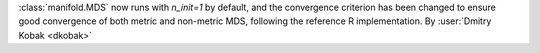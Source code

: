 :class:`manifold.MDS` now runs with `n_init=1` by default, and the convergence
criterion has been changed to ensure good convergence of both metric and
non-metric MDS, following the reference R implementation.
By :user:`Dmitry Kobak <dkobak>`
